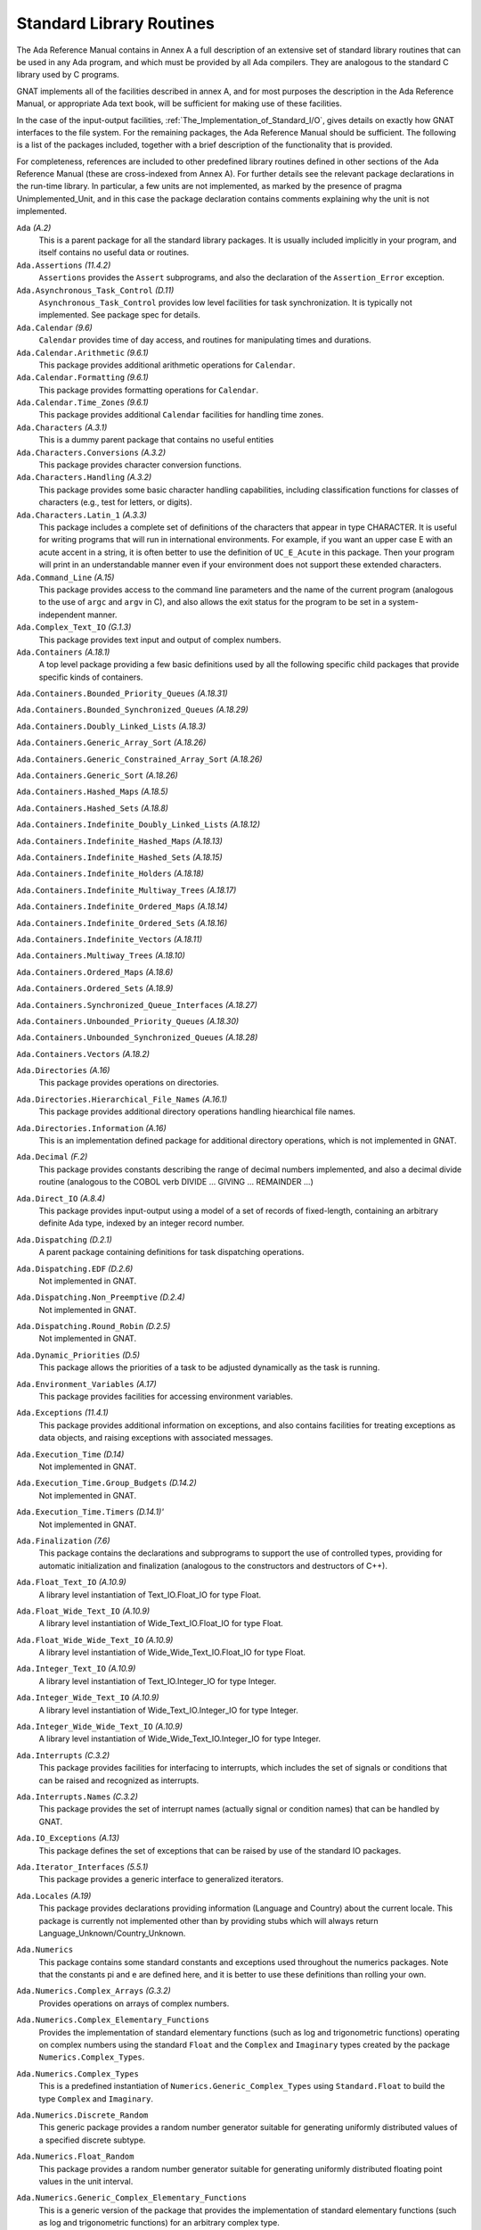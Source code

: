 .. _Standard_Library_Routines:

*************************
Standard Library Routines
*************************

The Ada Reference Manual contains in Annex A a full description of an
extensive set of standard library routines that can be used in any Ada
program, and which must be provided by all Ada compilers.  They are
analogous to the standard C library used by C programs.

GNAT implements all of the facilities described in annex A, and for most
purposes the description in the Ada Reference Manual, or appropriate Ada
text book, will be sufficient for making use of these facilities.

In the case of the input-output facilities,
:ref:`The_Implementation_of_Standard_I/O`,
gives details on exactly how GNAT interfaces to the
file system.  For the remaining packages, the Ada Reference Manual
should be sufficient.  The following is a list of the packages included,
together with a brief description of the functionality that is provided.

For completeness, references are included to other predefined library
routines defined in other sections of the Ada Reference Manual (these are
cross-indexed from Annex A). For further details see the relevant
package declarations in the run-time library. In particular, a few units
are not implemented, as marked by the presence of pragma Unimplemented_Unit,
and in this case the package declaration contains comments explaining why
the unit is not implemented.



``Ada`` *(A.2)*
  This is a parent package for all the standard library packages.  It is
  usually included implicitly in your program, and itself contains no
  useful data or routines.


``Ada.Assertions`` *(11.4.2)*
  ``Assertions`` provides the ``Assert`` subprograms, and also
  the declaration of the ``Assertion_Error`` exception.


``Ada.Asynchronous_Task_Control`` *(D.11)*
  ``Asynchronous_Task_Control`` provides low level facilities for task
  synchronization. It is typically not implemented. See package spec for details.


``Ada.Calendar`` *(9.6)*
  ``Calendar`` provides time of day access, and routines for
  manipulating times and durations.


``Ada.Calendar.Arithmetic`` *(9.6.1)*
  This package provides additional arithmetic
  operations for ``Calendar``.


``Ada.Calendar.Formatting`` *(9.6.1)*
  This package provides formatting operations for ``Calendar``.


``Ada.Calendar.Time_Zones`` *(9.6.1)*
  This package provides additional ``Calendar`` facilities
  for handling time zones.


``Ada.Characters`` *(A.3.1)*
  This is a dummy parent package that contains no useful entities


``Ada.Characters.Conversions`` *(A.3.2)*
  This package provides character conversion functions.


``Ada.Characters.Handling`` *(A.3.2)*
  This package provides some basic character handling capabilities,
  including classification functions for classes of characters (e.g., test
  for letters, or digits).


``Ada.Characters.Latin_1`` *(A.3.3)*
  This package includes a complete set of definitions of the characters
  that appear in type CHARACTER.  It is useful for writing programs that
  will run in international environments.  For example, if you want an
  upper case E with an acute accent in a string, it is often better to use
  the definition of ``UC_E_Acute`` in this package.  Then your program
  will print in an understandable manner even if your environment does not
  support these extended characters.


``Ada.Command_Line`` *(A.15)*
  This package provides access to the command line parameters and the name
  of the current program (analogous to the use of ``argc`` and ``argv``
  in C), and also allows the exit status for the program to be set in a
  system-independent manner.


``Ada.Complex_Text_IO`` *(G.1.3)*
  This package provides text input and output of complex numbers.


``Ada.Containers`` *(A.18.1)*
  A top level package providing a few basic definitions used by all the
  following specific child packages that provide specific kinds of
  containers.

``Ada.Containers.Bounded_Priority_Queues`` *(A.18.31)*

``Ada.Containers.Bounded_Synchronized_Queues`` *(A.18.29)*

``Ada.Containers.Doubly_Linked_Lists`` *(A.18.3)*

``Ada.Containers.Generic_Array_Sort`` *(A.18.26)*

``Ada.Containers.Generic_Constrained_Array_Sort`` *(A.18.26)*

``Ada.Containers.Generic_Sort`` *(A.18.26)*

``Ada.Containers.Hashed_Maps`` *(A.18.5)*

``Ada.Containers.Hashed_Sets`` *(A.18.8)*

``Ada.Containers.Indefinite_Doubly_Linked_Lists`` *(A.18.12)*

``Ada.Containers.Indefinite_Hashed_Maps`` *(A.18.13)*

``Ada.Containers.Indefinite_Hashed_Sets`` *(A.18.15)*

``Ada.Containers.Indefinite_Holders`` *(A.18.18)*

``Ada.Containers.Indefinite_Multiway_Trees`` *(A.18.17)*

``Ada.Containers.Indefinite_Ordered_Maps`` *(A.18.14)*

``Ada.Containers.Indefinite_Ordered_Sets`` *(A.18.16)*

``Ada.Containers.Indefinite_Vectors`` *(A.18.11)*

``Ada.Containers.Multiway_Trees`` *(A.18.10)*

``Ada.Containers.Ordered_Maps`` *(A.18.6)*

``Ada.Containers.Ordered_Sets`` *(A.18.9)*

``Ada.Containers.Synchronized_Queue_Interfaces`` *(A.18.27)*

``Ada.Containers.Unbounded_Priority_Queues`` *(A.18.30)*

``Ada.Containers.Unbounded_Synchronized_Queues`` *(A.18.28)*

``Ada.Containers.Vectors`` *(A.18.2)*

``Ada.Directories`` *(A.16)*
  This package provides operations on directories.


``Ada.Directories.Hierarchical_File_Names`` *(A.16.1)*
  This package provides additional directory operations handling
  hiearchical file names.


``Ada.Directories.Information`` *(A.16)*
  This is an implementation defined package for additional directory
  operations, which is not implemented in GNAT.


``Ada.Decimal`` *(F.2)*
  This package provides constants describing the range of decimal numbers
  implemented, and also a decimal divide routine (analogous to the COBOL
  verb DIVIDE ... GIVING ... REMAINDER ...)


``Ada.Direct_IO`` *(A.8.4)*
  This package provides input-output using a model of a set of records of
  fixed-length, containing an arbitrary definite Ada type, indexed by an
  integer record number.


``Ada.Dispatching`` *(D.2.1)*
  A parent package containing definitions for task dispatching operations.


``Ada.Dispatching.EDF`` *(D.2.6)*
  Not implemented in GNAT.


``Ada.Dispatching.Non_Preemptive`` *(D.2.4)*
  Not implemented in GNAT.


``Ada.Dispatching.Round_Robin`` *(D.2.5)*
  Not implemented in GNAT.


``Ada.Dynamic_Priorities`` *(D.5)*
  This package allows the priorities of a task to be adjusted dynamically
  as the task is running.


``Ada.Environment_Variables`` *(A.17)*
  This package provides facilities for accessing environment variables.


``Ada.Exceptions`` *(11.4.1)*
  This package provides additional information on exceptions, and also
  contains facilities for treating exceptions as data objects, and raising
  exceptions with associated messages.


``Ada.Execution_Time`` *(D.14)*
  Not implemented in GNAT.


``Ada.Execution_Time.Group_Budgets`` *(D.14.2)*
  Not implemented in GNAT.


``Ada.Execution_Time.Timers`` *(D.14.1)'*
  Not implemented in GNAT.


``Ada.Finalization`` *(7.6)*
  This package contains the declarations and subprograms to support the
  use of controlled types, providing for automatic initialization and
  finalization (analogous to the constructors and destructors of C++).


``Ada.Float_Text_IO`` *(A.10.9)*
  A library level instantiation of Text_IO.Float_IO for type Float.


``Ada.Float_Wide_Text_IO`` *(A.10.9)*
  A library level instantiation of Wide_Text_IO.Float_IO for type Float.


``Ada.Float_Wide_Wide_Text_IO`` *(A.10.9)*
  A library level instantiation of Wide_Wide_Text_IO.Float_IO for type Float.


``Ada.Integer_Text_IO`` *(A.10.9)*
  A library level instantiation of Text_IO.Integer_IO for type Integer.


``Ada.Integer_Wide_Text_IO`` *(A.10.9)*
  A library level instantiation of Wide_Text_IO.Integer_IO for type Integer.


``Ada.Integer_Wide_Wide_Text_IO`` *(A.10.9)*
  A library level instantiation of Wide_Wide_Text_IO.Integer_IO for type Integer.


``Ada.Interrupts`` *(C.3.2)*
  This package provides facilities for interfacing to interrupts, which
  includes the set of signals or conditions that can be raised and
  recognized as interrupts.


``Ada.Interrupts.Names`` *(C.3.2)*
  This package provides the set of interrupt names (actually signal
  or condition names) that can be handled by GNAT.


``Ada.IO_Exceptions`` *(A.13)*
  This package defines the set of exceptions that can be raised by use of
  the standard IO packages.


``Ada.Iterator_Interfaces`` *(5.5.1)*
  This package provides a generic interface to generalized iterators.


``Ada.Locales`` *(A.19)*
  This package provides declarations providing information (Language
  and Country) about the current locale. This package is currently not
  implemented other than by providing stubs which will always return
  Language_Unknown/Country_Unknown.


``Ada.Numerics``
  This package contains some standard constants and exceptions used
  throughout the numerics packages.  Note that the constants pi and e are
  defined here, and it is better to use these definitions than rolling
  your own.


``Ada.Numerics.Complex_Arrays`` *(G.3.2)*
  Provides operations on arrays of complex numbers.


``Ada.Numerics.Complex_Elementary_Functions``
  Provides the implementation of standard elementary functions (such as
  log and trigonometric functions) operating on complex numbers using the
  standard ``Float`` and the ``Complex`` and ``Imaginary`` types
  created by the package ``Numerics.Complex_Types``.


``Ada.Numerics.Complex_Types``
  This is a predefined instantiation of
  ``Numerics.Generic_Complex_Types`` using ``Standard.Float`` to
  build the type ``Complex`` and ``Imaginary``.


``Ada.Numerics.Discrete_Random``
  This generic package provides a random number generator suitable for generating
  uniformly distributed values of a specified discrete subtype.


``Ada.Numerics.Float_Random``
  This package provides a random number generator suitable for generating
  uniformly distributed floating point values in the unit interval.


``Ada.Numerics.Generic_Complex_Elementary_Functions``
  This is a generic version of the package that provides the
  implementation of standard elementary functions (such as log and
  trigonometric functions) for an arbitrary complex type.

  The following predefined instantiations of this package are provided:

  * ``Short_Float``

    ``Ada.Numerics.Short_Complex_Elementary_Functions``

  * ``Float``

    ``Ada.Numerics.Complex_Elementary_Functions``

  * ``Long_Float``

    ``Ada.Numerics.Long_Complex_Elementary_Functions``

``Ada.Numerics.Generic_Complex_Types``
  This is a generic package that allows the creation of complex types,
  with associated complex arithmetic operations.

  The following predefined instantiations of this package exist

  * ``Short_Float``

    ``Ada.Numerics.Short_Complex_Complex_Types``

  * ``Float``

    ``Ada.Numerics.Complex_Complex_Types``

  * ``Long_Float``

    ``Ada.Numerics.Long_Complex_Complex_Types``

``Ada.Numerics.Generic_Elementary_Functions``
  This is a generic package that provides the implementation of standard
  elementary functions (such as log an trigonometric functions) for an
  arbitrary float type.

  The following predefined instantiations of this package exist

  * ``Short_Float``

    ``Ada.Numerics.Short_Elementary_Functions``

  * ``Float``

    ``Ada.Numerics.Elementary_Functions``

  * ``Long_Float``

    ``Ada.Numerics.Long_Elementary_Functions``

``Ada.Numerics.Generic_Real_Arrays`` *(G.3.1)*
  Generic operations on arrays of reals

``Ada.Numerics.Real_Arrays`` *(G.3.1)*
  Preinstantiation of Ada.Numerics.Generic_Real_Arrays (Float).

``Ada.Real_Time`` *(D.8)*
  This package provides facilities similar to those of ``Calendar``, but
  operating with a finer clock suitable for real time control. Note that
  annex D requires that there be no backward clock jumps, and GNAT generally
  guarantees this behavior, but of course if the external clock on which
  the GNAT runtime depends is deliberately reset by some external event,
  then such a backward jump may occur.

``Ada.Real_Time.Timing_Events`` *(D.15)*
  Not implemented in GNAT.

``Ada.Sequential_IO`` *(A.8.1)*
  This package provides input-output facilities for sequential files,
  which can contain a sequence of values of a single type, which can be
  any Ada type, including indefinite (unconstrained) types.

``Ada.Storage_IO`` *(A.9)*
  This package provides a facility for mapping arbitrary Ada types to and
  from a storage buffer.  It is primarily intended for the creation of new
  IO packages.

``Ada.Streams`` *(13.13.1)*
  This is a generic package that provides the basic support for the
  concept of streams as used by the stream attributes (``Input``,
  ``Output``, ``Read`` and ``Write``).

``Ada.Streams.Stream_IO`` *(A.12.1)*
  This package is a specialization of the type ``Streams`` defined in
  package ``Streams`` together with a set of operations providing
  Stream_IO capability.  The Stream_IO model permits both random and
  sequential access to a file which can contain an arbitrary set of values
  of one or more Ada types.

``Ada.Strings`` *(A.4.1)*
  This package provides some basic constants used by the string handling
  packages.


``Ada.Strings.Bounded`` *(A.4.4)*
  This package provides facilities for handling variable length
  strings.  The bounded model requires a maximum length.  It is thus
  somewhat more limited than the unbounded model, but avoids the use of
  dynamic allocation or finalization.

``Ada.Strings.Bounded.Equal_Case_Insensitive`` *(A.4.10)*
  Provides case-insensitive comparisons of bounded strings

``Ada.Strings.Bounded.Hash`` *(A.4.9)*
  This package provides a generic hash function for bounded strings

``Ada.Strings.Bounded.Hash_Case_Insensitive`` *(A.4.9)*
  This package provides a generic hash function for bounded strings that
  converts the string to be hashed to lower case.

``Ada.Strings.Bounded.Less_Case_Insensitive`` *(A.4.10)*
  This package provides a comparison function for bounded strings that works
  in a case insensitive manner by converting to lower case before the comparison.

``Ada.Strings.Fixed`` *(A.4.3)*
  This package provides facilities for handling fixed length strings.

``Ada.Strings.Fixed.Equal_Case_Insensitive`` *(A.4.10)*
  This package provides an equality function for fixed strings that compares
  the strings after converting both to lower case.

``Ada.Strings.Fixed.Hash_Case_Insensitive`` *(A.4.9)*
  This package provides a case insensitive hash function for fixed strings that
  converts the string to lower case before computing the hash.

``Ada.Strings.Fixed.Less_Case_Insensitive`` *(A.4.10)*
  This package provides a comparison function for fixed strings that works
  in a case insensitive manner by converting to lower case before the comparison.

``Ada.Strings.Hash`` *(A.4.9)*
  This package provides a hash function for strings.

``Ada.Strings.Hash_Case_Insensitive`` *(A.4.9)*
  This package provides a hash function for strings that is case insensitive.
  The string is converted to lower case before computing the hash.

``Ada.Strings.Less_Case_Insensitive`` *(A.4.10)*
  This package provides a comparison function for\\strings that works
  in a case insensitive manner by converting to lower case before the comparison.

``Ada.Strings.Maps`` *(A.4.2)*
  This package provides facilities for handling character mappings and
  arbitrarily defined subsets of characters.  For instance it is useful in
  defining specialized translation tables.

``Ada.Strings.Maps.Constants`` *(A.4.6)*
  This package provides a standard set of predefined mappings and
  predefined character sets.  For example, the standard upper to lower case
  conversion table is found in this package.  Note that upper to lower case
  conversion is non-trivial if you want to take the entire set of
  characters, including extended characters like E with an acute accent,
  into account.  You should use the mappings in this package (rather than
  adding 32 yourself) to do case mappings.

``Ada.Strings.Unbounded`` *(A.4.5)*
  This package provides facilities for handling variable length
  strings.  The unbounded model allows arbitrary length strings, but
  requires the use of dynamic allocation and finalization.

``Ada.Strings.Unbounded.Equal_Case_Insensitive`` *(A.4.10)*
  Provides case-insensitive comparisons of unbounded strings

``Ada.Strings.Unbounded.Hash`` *(A.4.9)*
  This package provides a generic hash function for unbounded strings

``Ada.Strings.Unbounded.Hash_Case_Insensitive`` *(A.4.9)*
  This package provides a generic hash function for unbounded strings that
  converts the string to be hashed to lower case.

``Ada.Strings.Unbounded.Less_Case_Insensitive`` *(A.4.10)*
  This package provides a comparison function for unbounded strings that works
  in a case insensitive manner by converting to lower case before the comparison.

``Ada.Strings.UTF_Encoding`` *(A.4.11)*
  This package provides basic definitions for dealing with UTF-encoded strings.

``Ada.Strings.UTF_Encoding.Conversions`` *(A.4.11)*
  This package provides conversion functions for UTF-encoded strings.

``Ada.Strings.UTF_Encoding.Strings`` *(A.4.11)*

``Ada.Strings.UTF_Encoding.Wide_Strings`` *(A.4.11)*

``Ada.Strings.UTF_Encoding.Wide_Wide_Strings`` *(A.4.11)*
  These packages provide facilities for handling UTF encodings for
  Strings, Wide_Strings and Wide_Wide_Strings.

``Ada.Strings.Wide_Bounded`` *(A.4.7)*

``Ada.Strings.Wide_Fixed`` *(A.4.7)*

``Ada.Strings.Wide_Maps`` *(A.4.7)*

``Ada.Strings.Wide_Unbounded`` *(A.4.7)*
  These packages provide analogous capabilities to the corresponding
  packages without ``Wide_`` in the name, but operate with the types
  ``Wide_String`` and ``Wide_Character`` instead of ``String``
  and ``Character``. Versions of all the child packages are available.

``Ada.Strings.Wide_Wide_Bounded`` *(A.4.7)*

``Ada.Strings.Wide_Wide_Fixed`` *(A.4.7)*

``Ada.Strings.Wide_Wide_Maps`` *(A.4.7)*

``Ada.Strings.Wide_Wide_Unbounded`` *(A.4.7)*
  These packages provide analogous capabilities to the corresponding
  packages without ``Wide_`` in the name, but operate with the types
  ``Wide_Wide_String`` and ``Wide_Wide_Character`` instead
  of ``String`` and ``Character``.

``Ada.Synchronous_Barriers`` *(D.10.1)*
  This package provides facilities for synchronizing tasks at a low level
  with barriers.

``Ada.Synchronous_Task_Control`` *(D.10)*
  This package provides some standard facilities for controlling task
  communication in a synchronous manner.

``Ada.Synchronous_Task_Control.EDF`` *(D.10)*
  Not implemented in GNAT.

``Ada.Tags``
  This package contains definitions for manipulation of the tags of tagged
  values.

``Ada.Tags.Generic_Dispatching_Constructor`` *(3.9)*
  This package provides a way of constructing tagged class-wide values given
  only the tag value.

``Ada.Task_Attributes`` *(C.7.2)*
  This package provides the capability of associating arbitrary
  task-specific data with separate tasks.

``Ada.Task_Identifification`` *(C.7.1)*
  This package provides capabilities for task identification.

``Ada.Task_Termination`` *(C.7.3)*
  This package provides control over task termination.

``Ada.Text_IO``
  This package provides basic text input-output capabilities for
  character, string and numeric data.  The subpackages of this
  package are listed next. Note that although these are defined
  as subpackages in the RM, they are actually transparently
  implemented as child packages in GNAT, meaning that they
  are only loaded if needed.

``Ada.Text_IO.Decimal_IO``
  Provides input-output facilities for decimal fixed-point types

``Ada.Text_IO.Enumeration_IO``
  Provides input-output facilities for enumeration types.

``Ada.Text_IO.Fixed_IO``
  Provides input-output facilities for ordinary fixed-point types.

``Ada.Text_IO.Float_IO``
  Provides input-output facilities for float types.  The following
  predefined instantiations of this generic package are available:

  * ``Short_Float``

    ``Short_Float_Text_IO``

  * ``Float``

    ``Float_Text_IO``

  * ``Long_Float``

    ``Long_Float_Text_IO``

``Ada.Text_IO.Integer_IO``
  Provides input-output facilities for integer types.  The following
  predefined instantiations of this generic package are available:

  * ``Short_Short_Integer``

    ``Ada.Short_Short_Integer_Text_IO``

  * ``Short_Integer``

    ``Ada.Short_Integer_Text_IO``

  * ``Integer``

    ``Ada.Integer_Text_IO``

  * ``Long_Integer``

    ``Ada.Long_Integer_Text_IO``

  * ``Long_Long_Integer``

    ``Ada.Long_Long_Integer_Text_IO``

``Ada.Text_IO.Modular_IO``
  Provides input-output facilities for modular (unsigned) types.

``Ada.Text_IO.Bounded_IO (A.10.11)``
  Provides input-output facilities for bounded strings.

``Ada.Text_IO.Complex_IO (G.1.3)``
  This package provides basic text input-output capabilities for complex
  data.

``Ada.Text_IO.Editing (F.3.3)``
  This package contains routines for edited output, analogous to the use
  of pictures in COBOL.  The picture formats used by this package are a
  close copy of the facility in COBOL.

``Ada.Text_IO.Text_Streams (A.12.2)``
  This package provides a facility that allows Text_IO files to be treated
  as streams, so that the stream attributes can be used for writing
  arbitrary data, including binary data, to Text_IO files.

``Ada.Text_IO.Unbounded_IO (A.10.12)``
  This package provides input-output facilities for unbounded strings.

``Ada.Unchecked_Conversion (13.9)``
  This generic package allows arbitrary conversion from one type to
  another of the same size, providing for breaking the type safety in
  special circumstances.

  If the types have the same Size (more accurately the same Value_Size),
  then the effect is simply to transfer the bits from the source to the
  target type without any modification.  This usage is well defined, and
  for simple types whose representation is typically the same across
  all implementations, gives a portable method of performing such
  conversions.

  If the types do not have the same size, then the result is implementation
  defined, and thus may be non-portable.  The following describes how GNAT
  handles such unchecked conversion cases.

  If the types are of different sizes, and are both discrete types, then
  the effect is of a normal type conversion without any constraint checking.
  In particular if the result type has a larger size, the result will be
  zero or sign extended.  If the result type has a smaller size, the result
  will be truncated by ignoring high order bits.

  If the types are of different sizes, and are not both discrete types,
  then the conversion works as though pointers were created to the source
  and target, and the pointer value is converted.  The effect is that bits
  are copied from successive low order storage units and bits of the source
  up to the length of the target type.

  A warning is issued if the lengths differ, since the effect in this
  case is implementation dependent, and the above behavior may not match
  that of some other compiler.

  A pointer to one type may be converted to a pointer to another type using
  unchecked conversion.  The only case in which the effect is undefined is
  when one or both pointers are pointers to unconstrained array types.  In
  this case, the bounds information may get incorrectly transferred, and in
  particular, GNAT uses double size pointers for such types, and it is
  meaningless to convert between such pointer types.  GNAT will issue a
  warning if the alignment of the target designated type is more strict
  than the alignment of the source designated type (since the result may
  be unaligned in this case).

  A pointer other than a pointer to an unconstrained array type may be
  converted to and from System.Address.  Such usage is common in Ada 83
  programs, but note that Ada.Address_To_Access_Conversions is the
  preferred method of performing such conversions in Ada 95 and Ada 2005.
  Neither
  unchecked conversion nor Ada.Address_To_Access_Conversions should be
  used in conjunction with pointers to unconstrained objects, since
  the bounds information cannot be handled correctly in this case.

``Ada.Unchecked_Deallocation`` *(13.11.2)*
  This generic package allows explicit freeing of storage previously
  allocated by use of an allocator.

``Ada.Wide_Text_IO`` *(A.11)*
  This package is similar to ``Ada.Text_IO``, except that the external
  file supports wide character representations, and the internal types are
  ``Wide_Character`` and ``Wide_String`` instead of ``Character``
  and ``String``. The corresponding set of nested packages and child
  packages are defined.

``Ada.Wide_Wide_Text_IO`` *(A.11)*
  This package is similar to ``Ada.Text_IO``, except that the external
  file supports wide character representations, and the internal types are
  ``Wide_Character`` and ``Wide_String`` instead of ``Character``
  and ``String``. The corresponding set of nested packages and child
  packages are defined.

For packages in Interfaces and System, all the RM defined packages are
available in GNAT, see the Ada 2012 RM for full details.
